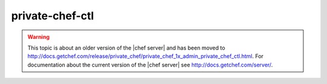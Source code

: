 .. THIS PAGE IS LOCATED AT THE /server/ PATH.

=====================================================
private-chef-ctl
=====================================================

.. warning:: This topic is about an older version of the |chef server| and has been moved to http://docs.getchef.com/release/private_chef/private_chef_1x_admin_private_chef_ctl.html. For documentation about the current version of the |chef server| see http://docs.getchef.com/server/.